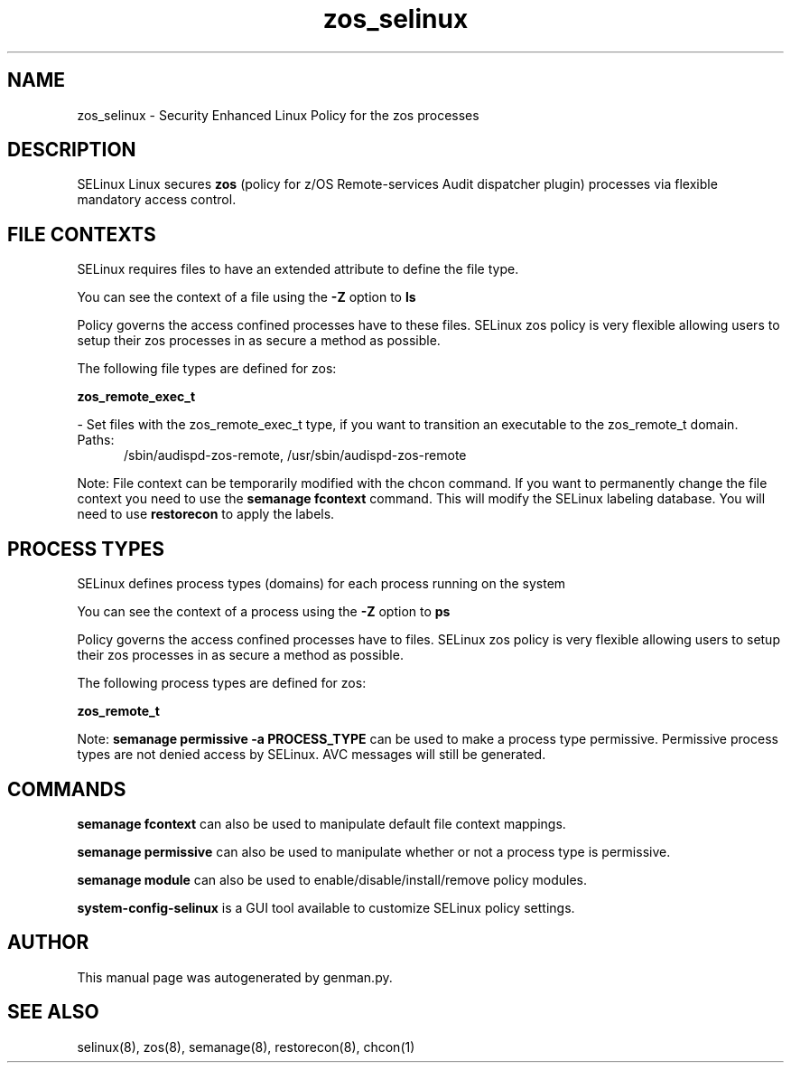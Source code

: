 .TH  "zos_selinux"  "8"  "zos" "dwalsh@redhat.com" "zos SELinux Policy documentation"
.SH "NAME"
zos_selinux \- Security Enhanced Linux Policy for the zos processes
.SH "DESCRIPTION"


SELinux Linux secures
.B zos
(policy for z/OS Remote-services Audit dispatcher plugin)
processes via flexible mandatory access
control.  



.SH FILE CONTEXTS
SELinux requires files to have an extended attribute to define the file type. 
.PP
You can see the context of a file using the \fB\-Z\fP option to \fBls\bP
.PP
Policy governs the access confined processes have to these files. 
SELinux zos policy is very flexible allowing users to setup their zos processes in as secure a method as possible.
.PP 
The following file types are defined for zos:


.EX
.PP
.B zos_remote_exec_t 
.EE

- Set files with the zos_remote_exec_t type, if you want to transition an executable to the zos_remote_t domain.

.br
.TP 5
Paths: 
/sbin/audispd-zos-remote, /usr/sbin/audispd-zos-remote

.PP
Note: File context can be temporarily modified with the chcon command.  If you want to permanently change the file context you need to use the
.B semanage fcontext 
command.  This will modify the SELinux labeling database.  You will need to use
.B restorecon
to apply the labels.

.SH PROCESS TYPES
SELinux defines process types (domains) for each process running on the system
.PP
You can see the context of a process using the \fB\-Z\fP option to \fBps\bP
.PP
Policy governs the access confined processes have to files. 
SELinux zos policy is very flexible allowing users to setup their zos processes in as secure a method as possible.
.PP 
The following process types are defined for zos:

.EX
.B zos_remote_t 
.EE
.PP
Note: 
.B semanage permissive -a PROCESS_TYPE 
can be used to make a process type permissive. Permissive process types are not denied access by SELinux. AVC messages will still be generated.

.SH "COMMANDS"
.B semanage fcontext
can also be used to manipulate default file context mappings.
.PP
.B semanage permissive
can also be used to manipulate whether or not a process type is permissive.
.PP
.B semanage module
can also be used to enable/disable/install/remove policy modules.

.PP
.B system-config-selinux 
is a GUI tool available to customize SELinux policy settings.

.SH AUTHOR	
This manual page was autogenerated by genman.py.

.SH "SEE ALSO"
selinux(8), zos(8), semanage(8), restorecon(8), chcon(1)
